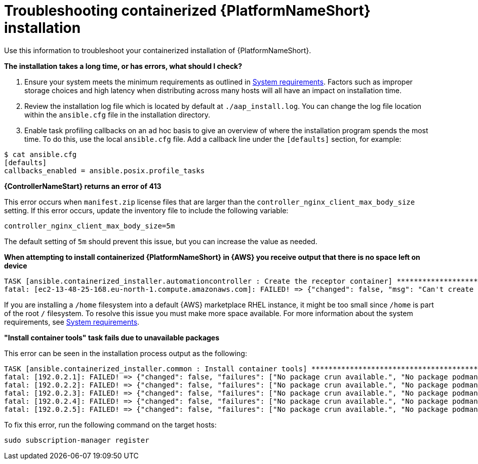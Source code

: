 :_mod-docs-content-type: REFERENCE
[id="troubleshooting-containerized-ansible-automation-platform-installation_{context}"]

= Troubleshooting containerized {PlatformNameShort} installation

[role="_abstract"]
Use this information to troubleshoot your containerized installation of {PlatformNameShort}.

*The installation takes a long time, or has errors, what should I check?*

. Ensure your system meets the minimum requirements as outlined in link:{URLContainerizedInstall}/aap-containerized-installation#system-requirements[System requirements]. Factors such as improper storage choices and high latency when distributing across many hosts will all have an impact on installation time.

. Review the installation log file which is located by default at `./aap_install.log`. You can change the log file location within the `ansible.cfg` file in the installation directory.

. Enable task profiling callbacks on an ad hoc basis to give an overview of where the installation program spends the most time. To do this, use the local `ansible.cfg` file. Add a callback line under the `[defaults]` section, for example:

----
$ cat ansible.cfg
[defaults]
callbacks_enabled = ansible.posix.profile_tasks
----

*{ControllerNameStart} returns an error of 413*

This error occurs when `manifest.zip` license files that are larger than the `controller_nginx_client_max_body_size` setting. If this error occurs, update the inventory file to include the following variable:

----
controller_nginx_client_max_body_size=5m
----

The default setting of `5m` should prevent this issue, but you can increase the value as needed.


*When attempting to install containerized {PlatformNameShort} in {AWS} you receive output that there is no space left on device*

----
TASK [ansible.containerized_installer.automationcontroller : Create the receptor container] ***************************************************
fatal: [ec2-13-48-25-168.eu-north-1.compute.amazonaws.com]: FAILED! => {"changed": false, "msg": "Can't create container receptor", "stderr": "Error: creating container storage: creating an ID-mapped copy of layer \"98955f43cc908bd50ff43585fec2c7dd9445eaf05eecd1e3144f93ffc00ed4ba\": error during chown: storage-chown-by-maps: lchown usr/local/lib/python3.9/site-packages/azure/mgmt/network/v2019_11_01/operations/__pycache__/_available_service_aliases_operations.cpython-39.pyc: no space left on device: exit status 1\n", "stderr_lines": ["Error: creating container storage: creating an ID-mapped copy of layer \"98955f43cc908bd50ff43585fec2c7dd9445eaf05eecd1e3144f93ffc00ed4ba\": error during chown: storage-chown-by-maps: lchown usr/local/lib/python3.9/site-packages/azure/mgmt/network/v2019_11_01/operations/__pycache__/_available_service_aliases_operations.cpython-39.pyc: no space left on device: exit status 1"], "stdout": "", "stdout_lines": []}
----

If you are installing a `/home` filesystem into a default {AWS} marketplace RHEL instance, it might be too small since `/home` is part of the root `/` filesystem. To resolve this issue you must make more space available. For more information about the system requirements, see link:{URLContainerizedInstall}/aap-containerized-installation#system-requirements[System requirements].

*"Install container tools" task fails due to unavailable packages*

This error can be seen in the installation process output as the following:

----
TASK [ansible.containerized_installer.common : Install container tools] **********************************************************************************************************
fatal: [192.0.2.1]: FAILED! => {"changed": false, "failures": ["No package crun available.", "No package podman available.", "No package slirp4netns available.", "No package fuse-overlayfs available."], "msg": "Failed to install some of the specified packages", "rc": 1, "results": []}
fatal: [192.0.2.2]: FAILED! => {"changed": false, "failures": ["No package crun available.", "No package podman available.", "No package slirp4netns available.", "No package fuse-overlayfs available."], "msg": "Failed to install some of the specified packages", "rc": 1, "results": []}
fatal: [192.0.2.3]: FAILED! => {"changed": false, "failures": ["No package crun available.", "No package podman available.", "No package slirp4netns available.", "No package fuse-overlayfs available."], "msg": "Failed to install some of the specified packages", "rc": 1, "results": []}
fatal: [192.0.2.4]: FAILED! => {"changed": false, "failures": ["No package crun available.", "No package podman available.", "No package slirp4netns available.", "No package fuse-overlayfs available."], "msg": "Failed to install some of the specified packages", "rc": 1, "results": []}
fatal: [192.0.2.5]: FAILED! => {"changed": false, "failures": ["No package crun available.", "No package podman available.", "No package slirp4netns available.", "No package fuse-overlayfs available."], "msg": "Failed to install some of the specified packages", "rc": 1, "results": []}
----

To fix this error, run the following command on the target hosts:

----
sudo subscription-manager register
----
